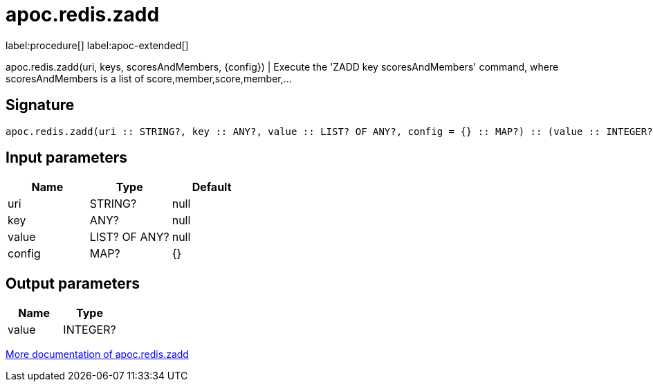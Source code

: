 ////
This file is generated by DocsTest, so don't change it!
////

= apoc.redis.zadd
:description: This section contains reference documentation for the apoc.redis.zadd procedure.

label:procedure[] label:apoc-extended[]

[.emphasis]
apoc.redis.zadd(uri, keys, scoresAndMembers, \{config}) | Execute the 'ZADD key scoresAndMembers' command, where scoresAndMembers is a list of score,member,score,member,...

== Signature

[source]
----
apoc.redis.zadd(uri :: STRING?, key :: ANY?, value :: LIST? OF ANY?, config = {} :: MAP?) :: (value :: INTEGER?)
----

== Input parameters
[.procedures, opts=header]
|===
| Name | Type | Default 
|uri|STRING?|null
|key|ANY?|null
|value|LIST? OF ANY?|null
|config|MAP?|{}
|===

== Output parameters
[.procedures, opts=header]
|===
| Name | Type 
|value|INTEGER?
|===

xref::database-integration/redis.adoc[More documentation of apoc.redis.zadd,role=more information]

